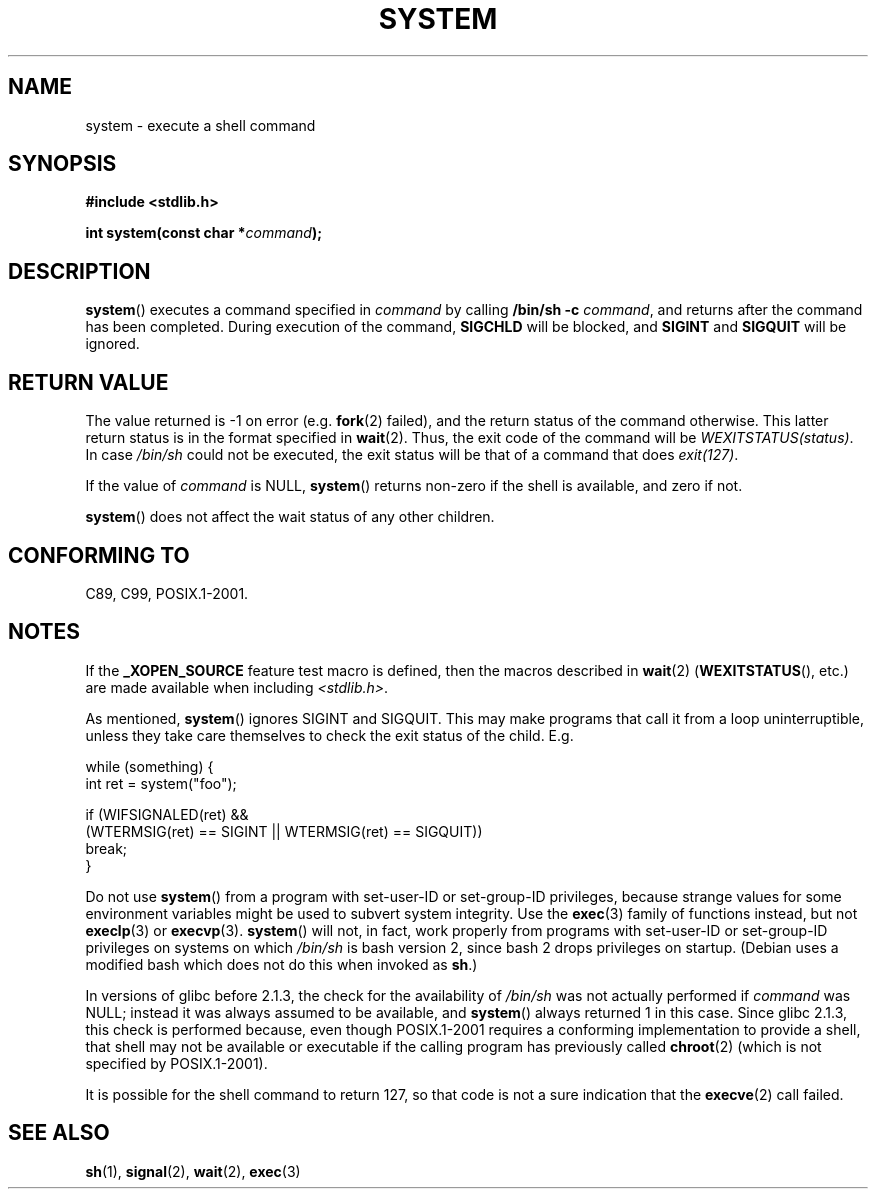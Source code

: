 .\" (c) 1993 by Thomas Koenig (ig25@rz.uni-karlsruhe.de)
.\"
.\" Permission is granted to make and distribute verbatim copies of this
.\" manual provided the copyright notice and this permission notice are
.\" preserved on all copies.
.\"
.\" Permission is granted to copy and distribute modified versions of this
.\" manual under the conditions for verbatim copying, provided that the
.\" entire resulting derived work is distributed under the terms of a
.\" permission notice identical to this one.
.\"
.\" Since the Linux kernel and libraries are constantly changing, this
.\" manual page may be incorrect or out-of-date.  The author(s) assume no
.\" responsibility for errors or omissions, or for damages resulting from
.\" the use of the information contained herein.  The author(s) may not
.\" have taken the same level of care in the production of this manual,
.\" which is licensed free of charge, as they might when working
.\" professionally.
.\"
.\" Formatted or processed versions of this manual, if unaccompanied by
.\" the source, must acknowledge the copyright and authors of this work.
.\" License.
.\" Modified Sat Jul 24 17:51:15 1993 by Rik Faith (faith@cs.unc.edu)
.\" Modified 11 May 1998 by Joseph S. Myers (jsm28@cam.ac.uk)
.\" Modified 14 May 2001, 23 Sep 2001 by aeb
.\" 2004-12-20, mtk
.\"
.TH SYSTEM 3  2004-12-20 "" "Linux Programmer's Manual"
.SH NAME
system \- execute a shell command
.SH SYNOPSIS
.nf
.B #include <stdlib.h>
.sp
.BI "int system(const char *" "command" );
.fi
.SH DESCRIPTION
.BR system ()
executes a command specified in
.I command
by calling
.BR "/bin/sh \-c"
.IR command ,
and returns after the command has been completed.
During execution of the command,
.B SIGCHLD
will be blocked, and
.B SIGINT
and
.B SIGQUIT
will be ignored.
.SH "RETURN VALUE"
The value returned is \-1 on error (e.g.
.BR fork (2)
failed),
and the return status of the command otherwise.
This latter return status is in the format
specified in
.BR wait (2).
Thus, the exit code of the command will be
.IR WEXITSTATUS(status) .
In case
.I "/bin/sh"
could not be executed, the exit status will be that of
a command that does
.IR exit(127) .
.PP
If the value of
.I command
is NULL,
.BR system ()
returns non-zero if the shell is available, and zero if not.
.PP
.BR system ()
does not affect the wait status of any other children.
.SH "CONFORMING TO"
C89, C99, POSIX.1-2001.
.SH NOTES
.PP
If the
.B _XOPEN_SOURCE
feature test macro is defined, then the macros described in
.BR wait (2)
.RB ( WEXITSTATUS (),
etc.) are made available when including
.IR <stdlib.h> .
.PP
As mentioned,
.BR system ()
ignores SIGINT and SIGQUIT.
This may make programs that call it
from a loop uninterruptible, unless they take care themselves
to check the exit status of the child.
E.g.
.br
.nf

    while (something) {
        int ret = system("foo");

        if (WIFSIGNALED(ret) &&
            (WTERMSIG(ret) == SIGINT || WTERMSIG(ret) == SIGQUIT))
                break;
    }
.fi
.PP
Do not use
.BR system ()
from a program with set-user-ID or set-group-ID privileges,
because strange values for some environment variables
might be used to subvert system integrity.
Use the
.BR exec (3)
family of functions instead, but not
.BR execlp (3)
or
.BR execvp (3).
.BR system ()
will not, in fact, work properly from programs with set-user-ID or
set-group-ID privileges on systems on which
.I /bin/sh
is bash version 2, since bash 2 drops privileges on startup.
(Debian uses a modified bash which does not do this when invoked as
.BR sh .)
.PP
In versions of glibc before 2.1.3, the check for the availability of
.I /bin/sh
was not actually performed if
.I command
was NULL; instead it was always assumed to be available, and
.BR system ()
always returned 1 in this case.
Since glibc 2.1.3, this check is performed because, even though
POSIX.1-2001 requires a conforming implementation to provide
a shell, that shell may not be available or executable if
the calling program has previously called
.BR chroot (2)
(which is not specified by POSIX.1-2001).
.PP
It is possible for the shell command to return 127, so that code is not
a sure indication that the
.BR execve (2)
call failed.
.SH "SEE ALSO"
.BR sh (1),
.BR signal (2),
.BR wait (2),
.BR exec (3)
